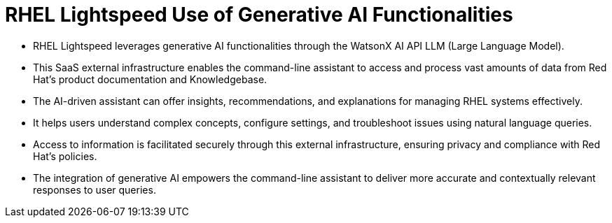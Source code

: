 #  RHEL Lightspeed Use of Generative AI Functionalities

- RHEL Lightspeed leverages generative AI functionalities through the WatsonX AI API LLM (Large Language Model).
- This SaaS external infrastructure enables the command-line assistant to access and process vast amounts of data from Red Hat's product documentation and Knowledgebase.
- The AI-driven assistant can offer insights, recommendations, and explanations for managing RHEL systems effectively.
- It helps users understand complex concepts, configure settings, and troubleshoot issues using natural language queries.
- Access to information is facilitated securely through this external infrastructure, ensuring privacy and compliance with Red Hat's policies.
- The integration of generative AI empowers the command-line assistant to deliver more accurate and contextually relevant responses to user queries.